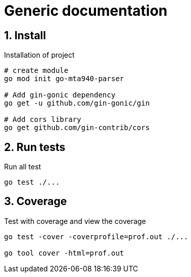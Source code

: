 = Generic documentation
:toclevels: 4
:sectnums:
:sectnumlevels: 4


== Install

.Installation of project
[source,bash]
----
# create module
go mod init go-mta940-parser

# Add gin-gonic dependency
go get -u github.com/gin-gonic/gin

# Add cors library
go get github.com/gin-contrib/cors

----

== Run tests

.Run all test
[source,bash]
----
go test ./...
----

== Coverage

.Test with coverage and view the coverage
[source,bash]
----
go test -cover -coverprofile=prof.out ./...

go tool cover -html=prof.out
----